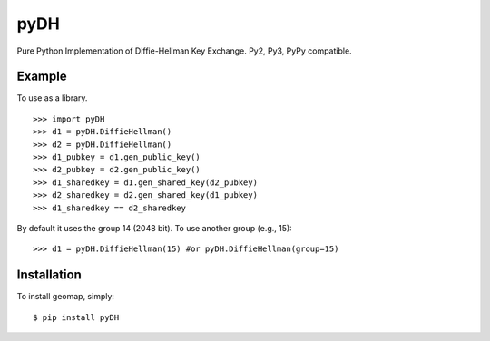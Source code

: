 pyDH
====

Pure Python Implementation of Diffie-Hellman Key Exchange. Py2, Py3, PyPy compatible.


Example
-------

To use as a library. ::

    >>> import pyDH
    >>> d1 = pyDH.DiffieHellman()
    >>> d2 = pyDH.DiffieHellman()
    >>> d1_pubkey = d1.gen_public_key()
    >>> d2_pubkey = d2.gen_public_key()
    >>> d1_sharedkey = d1.gen_shared_key(d2_pubkey)
    >>> d2_sharedkey = d2.gen_shared_key(d1_pubkey)
    >>> d1_sharedkey == d2_sharedkey

By default it uses the group 14 (2048 bit). To use another group (e.g., 15): ::

    >>> d1 = pyDH.DiffieHellman(15) #or pyDH.DiffieHellman(group=15)


Installation
------------

To install geomap, simply: ::

    $ pip install pyDH

